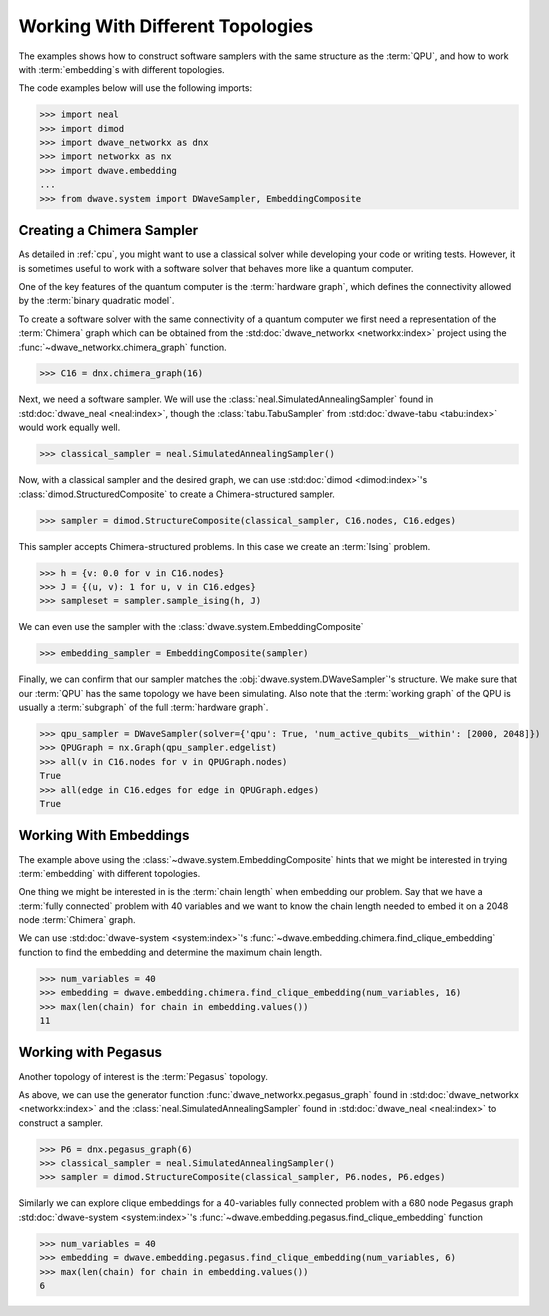 .. _topology_samplers:

=================================
Working With Different Topologies
=================================

The examples shows how to construct software samplers with the same structure
as the :term:`QPU`, and how to work with :term:`embedding`\s with different
topologies.

The code examples below will use the following imports:

>>> import neal
>>> import dimod
>>> import dwave_networkx as dnx
>>> import networkx as nx
>>> import dwave.embedding
...
>>> from dwave.system import DWaveSampler, EmbeddingComposite

Creating a Chimera Sampler
--------------------------

As detailed in :ref:`cpu`, you might want to use a classical solver while
developing your code or writing tests. However, it is sometimes useful to
work with a software solver that behaves more like a quantum computer.

One of the key features of the quantum computer is the :term:`hardware graph`, which
defines the connectivity allowed by the :term:`binary quadratic model`.

To create a software solver with the same connectivity of a quantum computer
we first need a representation of the :term:`Chimera` graph which can be obtained
from the :std:doc:`dwave_networkx <networkx:index>` project using the
:func:`~dwave_networkx.chimera_graph` function.

>>> C16 = dnx.chimera_graph(16)

Next, we need a software sampler. We will use the
:class:`neal.SimulatedAnnealingSampler` found in :std:doc:`dwave_neal <neal:index>`,
though the :class:`tabu.TabuSampler` from :std:doc:`dwave-tabu <tabu:index>`
would work equally well.

.. dev note: we should maybe add a link to somewhere explaining the difference
.. between tabu/neal

>>> classical_sampler = neal.SimulatedAnnealingSampler()

Now, with a classical sampler and the desired graph, we can use
:std:doc:`dimod <dimod:index>`'s :class:`dimod.StructuredComposite` to create
a Chimera-structured sampler.

>>> sampler = dimod.StructureComposite(classical_sampler, C16.nodes, C16.edges)

This sampler accepts Chimera-structured problems. In this case we create an
:term:`Ising` problem.

>>> h = {v: 0.0 for v in C16.nodes}
>>> J = {(u, v): 1 for u, v in C16.edges}
>>> sampleset = sampler.sample_ising(h, J)

We can even use the sampler with the :class:`dwave.system.EmbeddingComposite`

>>> embedding_sampler = EmbeddingComposite(sampler)

Finally, we can confirm that our sampler matches the :obj:`dwave.system.DWaveSampler`'s
structure. We make sure that our :term:`QPU` has the same topology we have
been simulating. Also note that the :term:`working graph` of the QPU is usually
a :term:`subgraph` of the full :term:`hardware graph`.

.. dev note: maybe in the future we want to talk about different topologies

>>> qpu_sampler = DWaveSampler(solver={'qpu': True, 'num_active_qubits__within': [2000, 2048]})
>>> QPUGraph = nx.Graph(qpu_sampler.edgelist)
>>> all(v in C16.nodes for v in QPUGraph.nodes)
True
>>> all(edge in C16.edges for edge in QPUGraph.edges)
True


Working With Embeddings
-----------------------

The example above using the :class:`~dwave.system.EmbeddingComposite`
hints that we might be interested in trying :term:`embedding` with different
topologies.

One thing we might be interested in is the :term:`chain length` when embedding
our problem. Say that we have a :term:`fully connected` problem with 40 variables
and we want to know the chain length needed to embed it on a 2048 node
:term:`Chimera` graph.

We can use :std:doc:`dwave-system <system:index>`'s
:func:`~dwave.embedding.chimera.find_clique_embedding` function to find the
embedding and determine the maximum chain length.

>>> num_variables = 40
>>> embedding = dwave.embedding.chimera.find_clique_embedding(num_variables, 16)
>>> max(len(chain) for chain in embedding.values())
11


Working with Pegasus
--------------------

Another topology of interest is the :term:`Pegasus` topology.

As above, we can use the generator function :func:`dwave_networkx.pegasus_graph` found in
:std:doc:`dwave_networkx <networkx:index>` and the
:class:`neal.SimulatedAnnealingSampler` found in :std:doc:`dwave_neal <neal:index>`
to construct a sampler.

>>> P6 = dnx.pegasus_graph(6)
>>> classical_sampler = neal.SimulatedAnnealingSampler()
>>> sampler = dimod.StructureComposite(classical_sampler, P6.nodes, P6.edges)

Similarly we can explore clique embeddings for a 40-variables fully connected
problem with a 680 node Pegasus graph 
:std:doc:`dwave-system <system:index>`'s
:func:`~dwave.embedding.pegasus.find_clique_embedding` function

>>> num_variables = 40
>>> embedding = dwave.embedding.pegasus.find_clique_embedding(num_variables, 6)
>>> max(len(chain) for chain in embedding.values())
6
